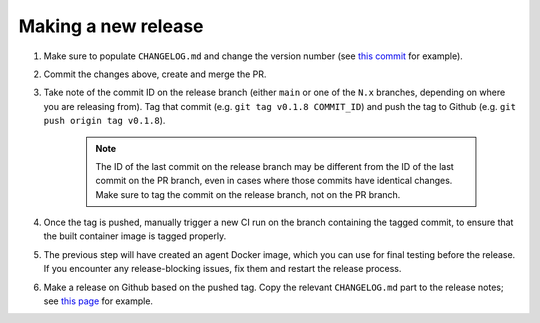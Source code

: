 .. _branching_strategy:

Making a new release
--------------------

#. Make sure to populate ``CHANGELOG.md`` and change the version number
   (see `this commit <https://github.com/beamer-bridge/beamer/commit/440b7ddffc01d16482d78ff9f18a8830670795bc>`_ for example).
#. Commit the changes above, create and merge the PR.
#. Take note of the commit ID on the release branch (either ``main`` or one of the ``N.x`` branches,
   depending on where you are releasing from). Tag that commit (e.g. ``git tag v0.1.8 COMMIT_ID``) and
   push the tag to Github (e.g. ``git push origin tag v0.1.8``).

    .. note:: The ID of the last commit on the release branch may be different from the ID of
              the last commit on the PR branch, even in cases where those commits have identical changes.
              Make sure to tag the commit on the release branch, not on the PR branch.

#. Once the tag is pushed, manually trigger a new CI run on the branch containing the tagged commit,
   to ensure that the built container image is tagged properly.
#. The previous step will have created an agent Docker image, which you can use for final testing before the release.
   If you encounter any release-blocking issues, fix them and restart the release process.
#. Make a release on Github based on the pushed tag.
   Copy the relevant ``CHANGELOG.md`` part to the release notes;
   see `this page <https://github.com/beamer-bridge/beamer/releases/tag/v0.1.8>`_ for example.
